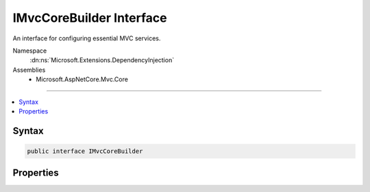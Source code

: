 

IMvcCoreBuilder Interface
=========================






An interface for configuring essential MVC services.


Namespace
    :dn:ns:`Microsoft.Extensions.DependencyInjection`
Assemblies
    * Microsoft.AspNetCore.Mvc.Core

----

.. contents::
   :local:









Syntax
------

.. code-block:: csharp

    public interface IMvcCoreBuilder








.. dn:interface:: Microsoft.Extensions.DependencyInjection.IMvcCoreBuilder
    :hidden:

.. dn:interface:: Microsoft.Extensions.DependencyInjection.IMvcCoreBuilder

Properties
----------

.. dn:interface:: Microsoft.Extensions.DependencyInjection.IMvcCoreBuilder
    :noindex:
    :hidden:

    
    .. dn:property:: Microsoft.Extensions.DependencyInjection.IMvcCoreBuilder.PartManager
    
        
    
        
        Gets the :any:`Microsoft.AspNetCore.Mvc.ApplicationParts.ApplicationPartManager` where :any:`Microsoft.AspNetCore.Mvc.ApplicationParts.ApplicationPart`\s
        are configured.
    
        
        :rtype: Microsoft.AspNetCore.Mvc.ApplicationParts.ApplicationPartManager
    
        
        .. code-block:: csharp
    
            ApplicationPartManager PartManager { get; }
    
    .. dn:property:: Microsoft.Extensions.DependencyInjection.IMvcCoreBuilder.Services
    
        
    
        
        Gets the :any:`Microsoft.Extensions.DependencyInjection.IServiceCollection` where essential MVC services are configured.
    
        
        :rtype: Microsoft.Extensions.DependencyInjection.IServiceCollection
    
        
        .. code-block:: csharp
    
            IServiceCollection Services { get; }
    

